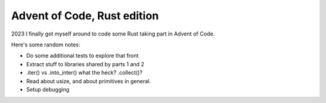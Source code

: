 Advent of Code, Rust edition
============================

2023 I finally got myself around to code some Rust taking part in Advent of Code.

Here's some random notes:

* Do some additional tests to explore that front
* Extract stuff to libraries shared by parts 1 and 2
* .iter() vs .into_inter() what the heck? .collect()?
* Read about usize, and about primitives in general.
* Setup debugging
